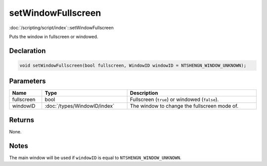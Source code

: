 setWindowFullscreen
===================

:doc:`/scripting/script/index`::setWindowFullscreen

Puts the window in fullscreen or windowed.

Declaration
-----------

.. code-block:: cpp

	void setWindowFullscreen(bool fullscreen, WindowID windowID = NTSHENGN_WINDOW_UNKNOWN);

Parameters
----------

.. list-table::
	:width: 100%
	:header-rows: 1
	:class: code-table

	* - Name
	  - Type
	  - Description
	* - fullscreen
	  - bool
	  - Fullscreen (``true``) or windowed (``false``).
	* - windowID
	  - :doc:`/types/WindowID/index`
	  - The window to change the fullscreen mode of.

Returns
-------

None.

Notes
-----

The main window will be used if ``windowID`` is equal to ``NTSHENGN_WINDOW_UNKNOWN``.